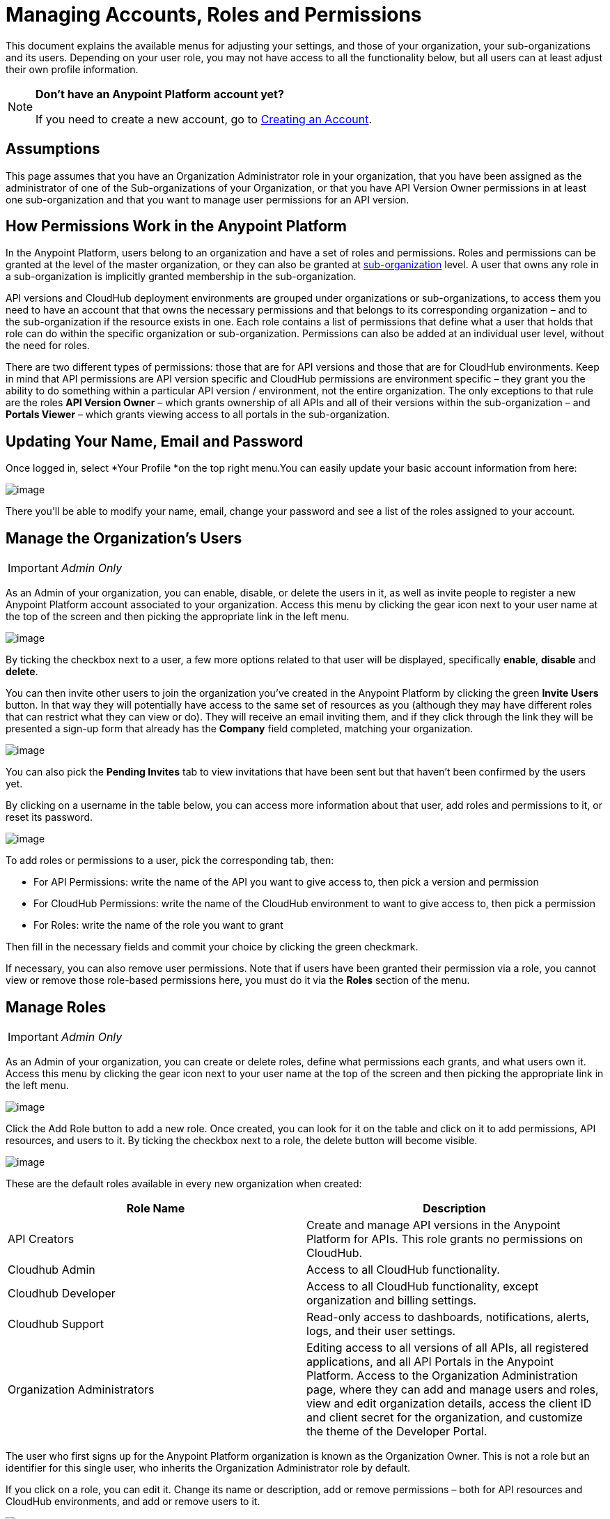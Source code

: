 = Managing Accounts, Roles and Permissions
:keywords: anypoint platform, permissions, configuring, accounts, roles

This document explains the available menus for adjusting your settings, and those of your organization, your sub-organizations and its users. Depending on your user role, you may not have access to all the functionality below, but all users can at least adjust their own profile information.

[NOTE]
====
*Don't have an Anypoint Platform account yet?*

If you need to create a new account, go to link:/documentation/display/current/Creating+an+Account[Creating an Account].
====


== Assumptions

This page assumes that you have an Organization Administrator role in your organization, that you have been assigned as the administrator of one of the Sub-organizations of your Organization, or that you have API Version Owner permissions in at least one sub-organization and that you want to manage user permissions for an API version.

== How Permissions Work in the Anypoint Platform

In the Anypoint Platform, users belong to an organization and have a set of roles and permissions. Roles and permissions can be granted at the level of the master organization, or they can also be granted at http://www.mulesoft.org/documentation/display/current/Managing+Sub-Organizations[sub-organization﻿] level. A user that owns any role in a sub-organization is implicitly granted membership in the sub-organization.

API versions and CloudHub deployment environments are grouped under organizations or sub-organizations, to access them you need to have an account that that owns the necessary permissions and that belongs to its corresponding organization – and to the sub-organization if the resource exists in one. Each role contains a list of permissions that define what a user that holds that role can do within the specific organization or sub-organization. Permissions can also be added at an individual user level, without the need for roles.

There are two different types of permissions: those that are for API versions and those that are for CloudHub environments. Keep in mind that API permissions are API version specific and CloudHub permissions are environment specific – they grant you the ability to do something within a particular API version / environment, not the entire organization. The only exceptions to that rule are the roles *API Version Owner*​ – which grants ownership of all APIs and all of their versions within the sub-organization – and *Portals Viewer*​ – which grants viewing access to all portals in the sub-organization.

== Updating Your Name, Email and Password

Once logged in, select *Your Profile *on the top right menu.You can easily update your basic account information from here:

image:/documentation/download/attachments/122752359/your+profile.jpg?version=1&modificationDate=1413923647709[image]

There you'll be able to modify your name, email, change your password and see a list of the roles assigned to your account.

== Manage the Organization's Users

[IMPORTANT]
_Admin Only_

As an Admin of your organization, you can enable, disable, or delete the users in it, as well as invite people to register a new Anypoint Platform account associated to your organization. Access this menu by clicking the gear icon next to your user name at the top of the screen and then picking the appropriate link in the left menu.

image:/documentation/download/attachments/122752359/users.jpg?version=1&modificationDate=1413923647663[image]

By ticking the checkbox next to a user, a few more options related to that user will be displayed, specifically *enable*, *disable* and *delete*.

You can then invite other users to join the organization you've created in the Anypoint Platform by clicking the green *Invite Users* button. In that way they will potentially have access to the same set of resources as you (although they may have different roles that can restrict what they can view or do). They will receive an email inviting them, and if they click through the link they will be presented a sign-up form that already has the *Company* field completed, matching your organization.

image:/documentation/download/attachments/122752359/invite.jpg?version=1&modificationDate=1414008497564[image]

You can also pick the *Pending Invites* tab to view invitations that have been sent but that haven't been confirmed by the users yet.

By clicking on a username in the table below, you can access more information about that user, add roles and permissions to it, or reset its password.

image:/documentation/download/attachments/122752359/user+permissions.jpg?version=1&modificationDate=1414099610382[image]

To add roles or permissions to a user, pick the corresponding tab, then:

* For API Permissions: write the name of the API you want to give access to, then pick a version and permission
* For CloudHub Permissions: write the name of the CloudHub environment to want to give access to, then pick a permission
* For Roles: write the name of the role you want to grant

Then fill in the necessary fields and commit your choice by clicking the green checkmark.

If necessary, you can also remove user permissions. Note that if users have been granted their permission via a role, you cannot view or remove those role-based permissions here, you must do it via the *Roles* section of the menu.

== Manage Roles

[IMPORTANT]
_Admin Only_

As an Admin of your organization, you can create or delete roles, define what permissions each grants, and what users own it. Access this menu by clicking the gear icon next to your user name at the top of the screen and then picking the appropriate link in the left menu.

image:/documentation/download/attachments/122752359/roles.jpg?version=1&modificationDate=1413988457566[image]

Click the Add Role button to add a new role. Once created, you can look for it on the table and click on it to add permissions, API resources, and users to it. By ticking the checkbox next to a role, the delete button will become visible.

image:/documentation/download/attachments/122752359/roles2.jpg?version=1&modificationDate=1413989641326[image]

These are the default roles available in every new organization when created:

[width="100%",cols="50%,50%",options="header",]
|===
a|
Role Name
 a|
Description
|API Creators |Create and manage API versions in the Anypoint Platform for APIs. This role grants no permissions on CloudHub.
|Cloudhub Admin |Access to all CloudHub functionality.
|Cloudhub Developer |Access to all CloudHub functionality, except organization and billing settings.
|Cloudhub Support |Read-only access to dashboards, notifications, alerts, logs, and their user settings.
|Organization Administrators |Editing access to all versions of all APIs, all registered applications, and all API Portals in the Anypoint Platform. Access to the Organization Administration page, where they can add and manage users and roles, view and edit organization details, access the client ID and client secret for the organization, and customize the theme of the Developer Portal.
|===

The user who first signs up for the Anypoint Platform organization is known as the Organization Owner. This is not a role but an identifier for this single user, who inherits the Organization Administrator role by default.

If you click on a role, you can edit it. Change its name or description, add or remove permissions – both for API resources and CloudHub environments, and add or remove users to it.

image:/documentation/download/attachments/122752359/roles3.jpg?version=1&modificationDate=1413990603778[image]

=== CloudHub Permissions

There are two ways to assign CloudHub permissions. One way is to add them to Anypoint Platform roles, and then assign those roles to users. The other is to assign permissions directly to individual users in the Users menu previously described.

To add CloudHub permissions to a role do the following

. Pick the Cloudhub Permissions tab
. Click in the green region labelled *Add an environment by name*
. Type in the name of one of the environments existing in your organization
. Then you will be able to select what permissions to grant within that environment. You can also pick *Select All* to assign all permissions related to that environment to that role.
+
image:/documentation/download/attachments/122752359/cloudhub+perms.jpg?version=1&modificationDate=1414097952796[image]

[NOTE]
Note that CloudHub permissions are each specific to a single environment, so if you have multiple environments and want to give a role the same permissions on all, you must add these permissions multiple times, one for each environment.

You can also assign CloudHub permissions directly to a specific user (not a role), you can do this by going to the *Users* menu, selecting a user, and then following the same steps as above. Note that the user must already be a member of your organization for you to grant permissions.

=== API Permissions

There are two ways to assign API permissions. One way is to add them to Anypoint Platform roles, and then assigning those roles to users. The other is to assign permissions directly to individual users in the Users menu previously described or from an API version details page.

To add API permissions to a role do the following:

. Pick the API Permissions tab
. Click in the green region labelled *Add an API resource by name*
. Type in the name of one of the APIs existing in your organization
. Then you will be able to select what permissions to grant within what specific versions of that API . You can also pick *All versions* to assign permissions for all current and future versions of that API.
+
image:/documentation/download/attachments/122752359/api+permissions.jpg?version=1&modificationDate=1414098724474[image]

You can also assign API permissions directly to a specific user (not a role), you can do this by going to the *Users* menu, selecting a user, and then following the same steps as above. Note that the user must already be a member of your organization for you to grant permissions. As an alternative you can also do the following:

. Navigate to the API version page
. Select the Permissions tab
. Search for a user by name and assign a permission
+
image:/documentation/download/attachments/122752359/api+permissions+on+version.jpg?version=1&modificationDate=1414098869012[image]

The types of permissions you can assign for APIs are the following:

* *API Version Owner*: API Version Owners can view specific versions of the API that they own. API Version Owners inherit Portal Viewer permissions by default for any API Portals that you create for the API versions they own.
* *Portal Viewer*: Portal Viewers can see a list of the Private API Portals to which they have Portal Viewer permissions from the Developer Portal. They can also click to view those API Portals. Note that the ability to view an API Portal does not automatically give a user access to the API. Also note that you cannot grant Portal Viewer permissions unless the API has an API Portal.

== Manage your Organization Settings

[IMPORTANT]
_Admin Only_

As an Admin of your organization, you can modify the organization's domain and the session timeout for its users. Access this menu by clicking the gear icon next to your user name at the top of the screen and then picking the appropriate link in the left menu.

image:/documentation/download/thumbnails/122752359/organization.jpg?version=1&modificationDate=1413992621692[image]

Even though multiple organizations can be created by different users using the same company name, each organization has a unique domain.

Here you can also consult your organization's Client Id and Client Secret. These are useful if you want to use an API Gateway, as you must register it with a specific organization.

You can also set a default timeout for owners of accounts in this organization, so that they have to re-login after a period of inactivity.

== External Identity

The external identity section displays information about your http://en.wikipedia.org/wiki/Federated_identity[federated identity] provider (if you have one enabled). Today only Ping Federate is supported for external identity.

You cannot enable this yourself, in order to enable federated identity, you must contact support.

Once implemented, the external identity section will display the corresponding configuration settings.
